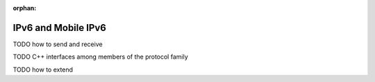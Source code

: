 :orphan:

.. _dg:cha:ipv6:

IPv6 and Mobile IPv6
====================

TODO how to send and receive

TODO C++ interfaces among members of the protocol family

TODO how to extend
